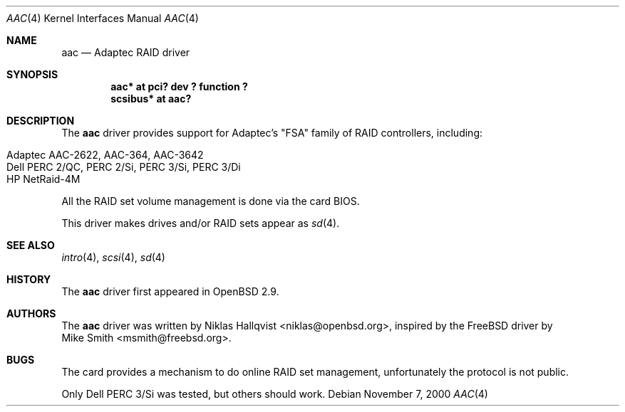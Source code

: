 .\"	$OpenBSD: src/share/man/man4/aac.4,v 1.12 2004/04/09 02:18:47 marco Exp $
.\"
.\" Copyright (c) 2000 Michael Smith
.\" Copyright (c) 2000 BSDi
.\" Copyright (c) 2000 Niklas Hallqvist
.\" All rights reserved.
.\"
.\" Redistribution and use in source and binary forms, with or without
.\" modification, are permitted provided that the following conditions
.\" are met:
.\" 1. Redistributions of source code must retain the above copyright
.\"    notice, this list of conditions and the following disclaimer.
.\" 2. Redistributions in binary form must reproduce the above copyright
.\"    notice, this list of conditions and the following disclaimer in the
.\"    documentation and/or other materials provided with the distribution.
.\"
.\" THIS SOFTWARE IS PROVIDED BY THE AUTHOR AND CONTRIBUTORS ``AS IS'' AND
.\" ANY EXPRESS OR IMPLIED WARRANTIES, INCLUDING, BUT NOT LIMITED TO, THE
.\" IMPLIED WARRANTIES OF MERCHANTABILITY AND FITNESS FOR A PARTICULAR PURPOSE
.\" ARE DISCLAIMED.  IN NO EVENT SHALL THE AUTHOR OR CONTRIBUTORS BE LIABLE
.\" FOR ANY DIRECT, INDIRECT, INCIDENTAL, SPECIAL, EXEMPLARY, OR CONSEQUENTIAL
.\" DAMAGES (INCLUDING, BUT NOT LIMITED TO, PROCUREMENT OF SUBSTITUTE GOODS
.\" OR SERVICES; LOSS OF USE, DATA, OR PROFITS; OR BUSINESS INTERRUPTION)
.\" HOWEVER CAUSED AND ON ANY THEORY OF LIABILITY, WHETHER IN CONTRACT, STRICT
.\" LIABILITY, OR TORT (INCLUDING NEGLIGENCE OR OTHERWISE) ARISING IN ANY WAY
.\" OUT OF THE USE OF THIS SOFTWARE, EVEN IF ADVISED OF THE POSSIBILITY OF
.\" SUCH DAMAGE.
.\"
.Dd November 7, 2000
.Dt AAC 4
.Os
.Sh NAME
.Nm aac
.Nd Adaptec RAID driver
.Sh SYNOPSIS
.Cd "aac* at pci? dev ? function ?"
.Cd "scsibus* at aac?"
.Sh DESCRIPTION
The
.Nm
driver provides support for Adaptec's "FSA" family of RAID controllers,
including:
.Pp
.Bl -tag -width Ds -offset indent -compact
.It Adaptec AAC-2622, AAC-364, AAC-3642
.It Dell PERC 2/QC, PERC 2/Si, PERC 3/Si, PERC 3/Di
.It HP NetRaid-4M
.El
.Pp
All the RAID set volume management is done via the card BIOS.
.Pp
This driver makes drives and/or RAID sets appear as
.Xr sd 4 .
.Sh SEE ALSO
.Xr intro 4 ,
.Xr scsi 4 ,
.Xr sd 4
.Sh HISTORY
The
.Nm
driver first appeared in
.Ox 2.9 .
.Sh AUTHORS
The
.Nm
driver was written by
.An Niklas Hallqvist Aq niklas@openbsd.org ,
inspired by the
.Fx
driver by
.An Mike Smith Aq msmith@freebsd.org .
.Sh BUGS
The card provides a mechanism to do online RAID set management,
unfortunately the protocol is not public.
.Pp
Only Dell PERC 3/Si was tested, but others should work.
